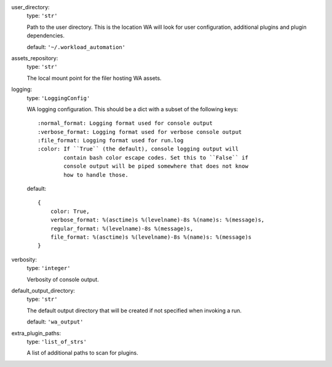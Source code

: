 user_directory:  
    type: ``'str'``

    Path to the user directory. This is the location WA will look for
    user configuration, additional plugins and plugin dependencies.

    default: ``'~/.workload_automation'``

assets_repository:  
    type: ``'str'``

    The local mount point for the filer hosting WA assets.

logging:  
    type: ``'LoggingConfig'``

    WA logging configuration. This should be a dict with a subset
    of the following keys::

        :normal_format: Logging format used for console output
        :verbose_format: Logging format used for verbose console output
        :file_format: Logging format used for run.log
        :color: If ``True`` (the default), console logging output will
                contain bash color escape codes. Set this to ``False`` if
                console output will be piped somewhere that does not know
                how to handle those.

    default: ::

        {
            color: True,
            verbose_format: %(asctime)s %(levelname)-8s %(name)s: %(message)s,
            regular_format: %(levelname)-8s %(message)s,
            file_format: %(asctime)s %(levelname)-8s %(name)s: %(message)s
        }

verbosity:  
    type: ``'integer'``

    Verbosity of console output.

default_output_directory:  
    type: ``'str'``

    The default output directory that will be created if not
    specified when invoking a run.

    default: ``'wa_output'``

extra_plugin_paths:  
    type: ``'list_of_strs'``

    A list of additional paths to scan for plugins.

